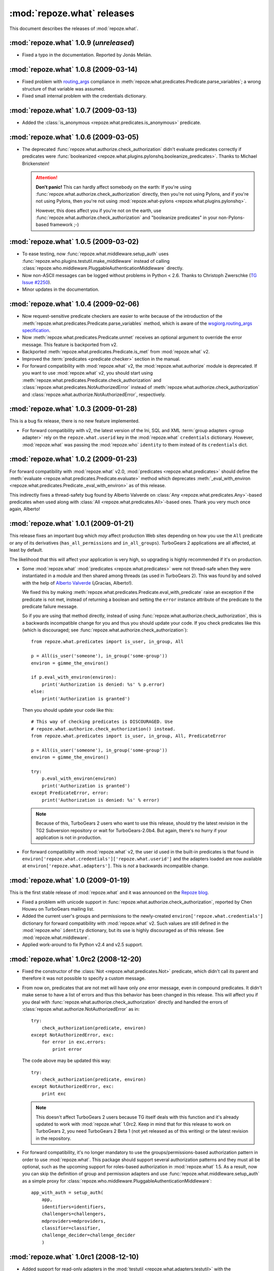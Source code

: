 ***************************
:mod:`repoze.what` releases
***************************

This document describes the releases of :mod:`repoze.what`.


.. _repoze.what-1.0.9:

:mod:`repoze.what` 1.0.9 (*unreleased*)
=======================================

* Fixed a typo in the documentation. Reported by Jonás Melián.


.. _repoze.what-1.0.8:

:mod:`repoze.what` 1.0.8 (2009-03-14)
=====================================

* Fixed problem with `routing_args 
  <http://www.wsgi.org/wsgi/Specifications/routing_args>`_ compliance in
  :meth:`repoze.what.predicates.Predicate.parse_variables`; a wrong structure
  of that variable was assumed.
* Fixed small internal problem with the credentials dictionary.

.. _repoze.what-1.0.7:

:mod:`repoze.what` 1.0.7 (2009-03-13)
=====================================

* Added the :class:`is_anonymous <repoze.what.predicates.is_anonymous>`
  predicate.


.. _repoze.what-1.0.6:

:mod:`repoze.what` 1.0.6 (2009-03-05)
=====================================

* The deprecated :func:`repoze.what.authorize.check_authorization` didn't
  evaluate predicates correctly if predicates were :func:`booleanized
  <repoze.what.plugins.pylonshq.booleanize_predicates>`. Thanks to
  Michael Brickenstein!
  
  .. attention:: **Don't panic!**
      This can hardly affect somebody on the earth: If you're using
      :func:`repoze.what.authorize.check_authorization` directly, then you're 
      not using Pylons, and if you're not using Pylons, then you're not using
      :mod:`repoze.what-pylons <repoze.what.plugins.pylonshq>`.
      
      However, this does affect you if you're not on the earth, use
      :func:`repoze.what.authorize.check_authorization` and "booleanize
      predicates" in your non-Pylons-based framework ;-)


.. _repoze.what-1.0.5:

:mod:`repoze.what` 1.0.5 (2009-03-02)
=====================================

* To ease testing, now :func:`repoze.what.middleware.setup_auth` uses
  :func:`repoze.who.plugins.testutil.make_middleware` instead of calling
  :class:`repoze.who.middleware.PluggableAuthenticationMiddleware` directly.
* Now non-ASCII messages can be logged without problems in Python < 2.6. Thanks
  to Christoph Zwerschke (`TG Issue #2250 
  <http://trac.turbogears.org/ticket/2250>`_).
* Minor updates in the documentation.


.. _repoze.what-1.0.4:

:mod:`repoze.what` 1.0.4 (2009-02-06)
=====================================

* Now request-sensitive predicate checkers are easier to write because of the
  introduction of the :meth:`repoze.what.predicates.Predicate.parse_variables`
  method, which is aware of the `wsgiorg.routing_args specification
  <http://www.wsgi.org/wsgi/Specifications/routing_args>`_.
* Now :meth:`repoze.what.predicates.Predicate.unmet` receives an optional
  argument to override the error message. This feature is backported from v2.
* Backported :meth:`repoze.what.predicates.Predicate.is_met` from
  :mod:`repoze.what` v2.
* Improved the :term:`predicates <predicate checker>` section in the manual.
* For forward compatibility with :mod:`repoze.what` v2, the
  :mod:`repoze.what.authorize` module is deprecated. If you want to use
  :mod:`repoze.what` v2, you should start using 
  :meth:`repoze.what.predicates.Predicate.check_authorization` and
  :class:`repoze.what.predicates.NotAuthorizedError` instead of
  :meth:`repoze.what.authorize.check_authorization` and
  :class:`repoze.what.authorize.NotAuthorizedError`, respectively.


.. _repoze.what-1.0.3:

:mod:`repoze.what` 1.0.3 (2009-01-28)
=====================================

This is a bug fix release, there is no new feature implemented.

* For forward compatibility with v2, the latest version of the Ini, SQL and
  XML :term:`group adapters <group adapter>` rely on the ``repoze.what.userid``
  key in the :mod:`repoze.what` ``credentials`` dictionary. However, 
  :mod:`repoze.what` was passing the :mod:`repoze.who` ``identity`` to them
  instead of its ``credentials`` dict.


.. _repoze.what-1.0.2:

:mod:`repoze.what` 1.0.2 (2009-01-23)
=====================================

For forward compatibility with :mod:`repoze.what` v2.0, :mod:`predicates
<repoze.what.predicates>` should define the :meth:`evaluate
<repoze.what.predicates.Predicate.evaluate>` method which deprecates
:meth:`_eval_with_environ <repoze.what.predicates.Predicate._eval_with_environ>`
as of this release.

This indirectly fixes a thread-safety bug found by Alberto Valverde on
:class:`Any <repoze.what.predicates.Any>`-based predicates when used along
with :class:`All <repoze.what.predicates.All>`-based ones. Thank you very much
once again, Alberto!


.. _repoze.what-1.0.1:

:mod:`repoze.what` 1.0.1 (2009-01-21)
=====================================

This release fixes an important bug which *may* affect production Web
sites depending on how you use the ``All`` predicate or any of its
derivatives (``has_all_permissions`` and ``in_all_groups``). TurboGears 2 
applications are all affected, at least by default.

The likelihood that this will affect your application is very high, so 
upgrading is highly recommended if it's on production.

* Some :mod:`repoze.what` :mod:`predicates <repoze.what.predicates>` were not 
  thread-safe when they were instantiated in a module and then shared among
  threads (as used in TurboGears 2). This was found by and solved with the
  help of `Alberto Valverde <http://albertovalverde.es/>`_ (¡Gracias, 
  Alberto!).
  
  We fixed this by making 
  :meth:`repoze.what.predicates.Predicate.eval_with_predicate` raise an
  exception if the predicate is not met, instead of returning a boolean and
  setting the ``error`` instance attribute of the predicate to the predicate
  failure message.
  
  So if you are using that method directly, instead of using
  :func:`repoze.what.authorize.check_authorization`, this is a backwards
  incompatible change for you and thus you should update your code. If you
  check predicates like this (which is discouraged; see
  :func:`repoze.what.authorize.check_authorization`)::
  
      from repoze.what.predicates import is_user, in_group, All
      
      p = All(is_user('someone'), in_group('some-group'))
      environ = gimme_the_environ()
      
      if p.eval_with_environ(environ):
          print('Authorization is denied: %s' % p.error)
      else:
          print('Authorization is granted')
  
  Then you should update your code like this::
  
      # This way of checking predicates is DISCOURAGED. Use
      # repoze.what.authorize.check_authorization() instead.
      from repoze.what.predicates import is_user, in_group, All, PredicateError
      
      p = All(is_user('someone'), in_group('some-group'))
      environ = gimme_the_environ()
      
      try:
          p.eval_with_environ(environ)
          print('Authorization is granted')
      except PredicateError, error:
          print('Authorization is denied: %s' % error)
  
  .. note::
  
      Because of this, TurboGears 2 users who want to use this release, should 
      try the latest revision in the TG2 Subversion repository or wait for 
      TurboGears-2.0b4. But again, there's no hurry if your application is not
      in production.
  
* For forward compatibility with :mod:`repoze.what` v2, the user id used in
  the built-in predicates is that found in 
  ``environ['repoze.what.credentials']['repoze.what.userid']`` and the adapters
  loaded are now available at ``environ['repoze.what.adapters']``. This is
  *not* a backwards incompatible change.


.. _repoze.what-1.0:

:mod:`repoze.what` 1.0 (2009-01-19)
===================================

This is the first stable release of :mod:`repoze.what` and it was announced
on the `Repoze blog 
<http://blog.repoze.org/repoze-what-1-dot-oh-20090119.html>`_.

* Fixed a problem with unicode support in
  :func:`repoze.what.authorize.check_authorization`, reported by Chen Houwu on
  TurboGears mailing list.
* Added the current user's groups and permissions to the newly-created
  ``environ['repoze.what.credentials']`` dictionary for forward compatibility 
  with :mod:`repoze.what` v2. Such values are still defined in the 
  :mod:`repoze.who` ``identity`` dictionary, but its use is highly discouraged 
  as of this release. See :mod:`repoze.what.middleware`.
* Applied work-around to fix Python v2.4 and v2.5 support.


.. _repoze.what-1.0rc2:

:mod:`repoze.what` 1.0rc2 (2008-12-20)
======================================

* Fixed the constructor of the :class:`Not <repoze.what.predicates.Not>`
  predicate, which didn't call its parent and therefore it was not possible
  to specify a custom message.
* From now on, predicates that are not met will have only *one* error message,
  even in compound predicates. It didn't make sense to have a list of errors
  and thus this behavior has been changed in this release. This will affect
  you if you deal with :func:`repoze.what.authorize.check_authorization`
  directly and handled the errors of
  :class:`repoze.what.authorize.NotAuthorizedError` as in::
  
    try:
        check_authorization(predicate, environ)
    except NotAuthorizedError, exc:
        for error in exc.errors:
            print error
  
  The code above may be updated this way::
  
    try:
        check_authorization(predicate, environ)
    except NotAuthorizedError, exc:
        print exc
  
  .. note::
  
    This doesn't affect TurboGears 2 users because TG itself deals with this
    function and it's already updated to work with :mod:`repoze.what` 1.0rc2.
    Keep in mind that for this release to work on TurboGears 2, you need
    TurboGears 2 Beta 1 (not yet released as of this writing) or the latest
    revision in the repository.
* For forward compatibility, it's no longer mandatory to use the
  groups/permissions-based authorization pattern in order to use
  :mod:`repoze.what`. This package should support several authorization 
  patterns and they must all be optional, such as the upcoming support for
  roles-based authorization in :mod:`repoze.what` 1.5. As a result, now you
  can skip the definition of group and permission adapters and use
  :func:`repoze.what.middleware.setup_auth` as a simple proxy for
  :class:`repoze.who.middleware.PluggableAuthenticationMiddleware`::
  
      app_with_auth = setup_auth(
          app,
          identifiers=identifiers,
          challengers=challengers,
          mdproviders=mdproviders,
          classifier=classifier,
          challenge_decider=challenge_decider
          )

.. _repoze.what-1.0rc1:

:mod:`repoze.what` 1.0rc1 (2008-12-10)
======================================

* Added support for read-only adapters in the :mod:`testutil
  <repoze.what.adapters.testutil>` with the :class:`ReadOnlyGroupsAdapterTester
  <repoze.what.adapters.testutil.ReadOnlyGroupsAdapterTester>` and
  :class:`ReadOnlyPermissionsAdapterTester
  <repoze.what.adapters.testutil.ReadOnlyPermissionsAdapterTester>` test cases.
* Fixed Python 3 deprecation warnings.


.. _repoze.what.plugins.ini:

:mod:`repoze.what.plugins.ini` -- Ini adapters available (2008-12-09)
=====================================================================

José Dinuncio has made a *great* work writing :term:`group <group adapter>` 
and :term:`permission <permission adapter>` adapters for Ini files! So, thanks
to him, now it's not only possible to store your groups and permissions in
databases, but also in files!

 * Link: http://github.com/jdinuncio/repoze.what.plugins.ini/


.. _repoze.what-1.0b2:

:mod:`repoze.what` 1.0b2 (2008-12-04)
=====================================

* Added support for read-only sources. See
  :class:`repoze.what.adapters.BaseSourceAdapter`.

Backwards-incompatible changes
------------------------------
* The signature of :func:`repoze.what.middleware.setup_auth` has changed:
  Now it simply receives the WSGI application, the group adapters and the
  permissions adapters -- additional keyword arguments will be sent to
  :class:`repoze.who.middleware.PluggableAuthenticationMiddleware`. Also, it
  no longer defines a default identifier or challenger.

  .. note::

      It's very unlikely that this affects your application, as that function
      is normally used by :func:`repoze.what.plugins.quickstart.setup_sql_auth`.


.. _repoze.what-1.0b1:

:mod:`repoze.what` 1.0b1 (2008-11-26)
=====================================

This is the first release of this package as part of the Repoze project. It
started as the :mod:`repoze.who` extension for TurboGears 2 applications
(:mod:`tg.ext.repoze.who`, doing authenticatication and authorization) by
Chris McDonough, Florent Aide and Christopher Perkins, then Gustavo Narea took
over the project to make it deal with authorization only and add support to
store `groups` and `permissions` in other types of sources (among other things)
under the :mod:`tgext.authorization` namespace, but finally it was turned into
a Repoze project in order to make it available in arbitrary WSGI applications.

* Removed dependencies on TurboGears and Pylons.
* Introduced a framework-independent function
  (:func:`repoze.what.authorize.check_authorization`) to check authorization
  based on a predicate and the WSGI environment, along with the
  :class:`repoze.what.authorize.NotAuthorizedError` exception.
* Now :mod:`repoze.what` is 100% documented.
* Moved the predicates from :mod:`repoze.what.authorize` to
  :mod:`repoze.what.predicates`. Nevertheless, they are imported in the former
  to avoid breaking TurboGears 2 applications created when
  :mod:`tg.ext.repoze.who` or :mod:`tgext.authorization` existed.
* Added the :class:`Not <repoze.what.predicates.Not>` predicate.
* Now you can override the error message of the built-in predicates or set your
  own message at instantiation time by passing the ``msg`` keywork argument to
  the predicate. Example::

      from repoze.what.predicates import is_user

      my_predicate = is_user('carla', msg="Only Carla may come here")

  As a result, if your custom predicate defines the constructor method
  (``__init__``), then you're highly encouraged to call its parent with the
  ``msg`` keyword argument. Example::

      from repoze.what.predicates import Predicate

      class MyCoolPredicate(Predicate):
          def __init__(self, **kwargs):
              super(MyCoolPredicate, self).__init__(**kwargs)

* Moved the SQL plugin (:mod:`repoze.what.plugins.sql`) into a separate
  package. Also moved :mod:`repoze.what.plugins.quickstart` into that package
  because it's specific to the SQL plugin.
* Log messages are no longer sent to standard output if the ``WHO_LOG``
  environment variable is defined, but with ``AUTH_LOG``.
* Now :mod:`repoze.what` uses logging internally to ease debugging.

Backwards-incompatible changes
------------------------------

* If you have custom predicates, you should update the ``eval_with_object``
  method, which has been renamed to ``_eval_with_environ`` and only receives one
  argument (the WSGI environment). This is, if your method's signature looks
  like this::

      eval_with_object(obj, errors)

  Now it should look like this::

      _eval_with_environ(environ)

  Note that ``errors`` are no longer passed.

  On the other hand, the ``error_message`` attribute of predicates has been
  renamed to ``message`` because they are not only used to display errors
  (see :mod:`repoze.what.predicates`).
* The :func:`repoze.what.authorize.require` decorator has been removed because
  it's specific to TurboGears. TurboGears 2 applications will find it at
  :func:`tg.require`.

Because this is the first beta release, there should not be more backwards
incompatible changes in the coming 1.X releases.
